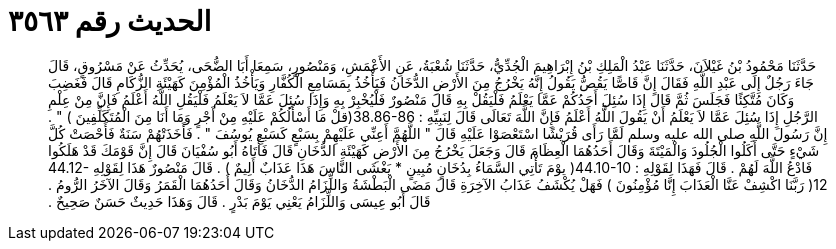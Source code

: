 
= الحديث رقم ٣٥٦٣

[quote.hadith]
حَدَّثَنَا مَحْمُودُ بْنُ غَيْلاَنَ، حَدَّثَنَا عَبْدُ الْمَلِكِ بْنُ إِبْرَاهِيمَ الْجُدِّيُّ، حَدَّثَنَا شُعْبَةُ، عَنِ الأَعْمَشِ، وَمَنْصُورٍ، سَمِعَا أَبَا الضُّحَى، يُحَدِّثُ عَنْ مَسْرُوقٍ، قَالَ جَاءَ رَجُلٌ إِلَى عَبْدِ اللَّهِ فَقَالَ إِنَّ قَاصًّا يَقُصُّ يَقُولُ إِنَّهُ يَخْرُجُ مِنَ الأَرْضِ الدُّخَانُ فَيَأْخُذُ بِمَسَامِعِ الْكُفَّارِ وَيَأْخُذُ الْمُؤْمِنَ كَهَيْئَةِ الزُّكَامِ قَالَ فَغَضِبَ وَكَانَ مُتَّكِئًا فَجَلَسَ ثُمَّ قَالَ إِذَا سُئِلَ أَحَدُكُمْ عَمَّا يَعْلَمُ فَلْيَقُلْ بِهِ قَالَ مَنْصُورٌ فَلْيُخْبِرْ بِهِ وَإِذَا سُئِلَ عَمَّا لاَ يَعْلَمُ فَلْيَقُلِ اللَّهُ أَعْلَمُ فَإِنَّ مِنْ عِلْمِ الرَّجُلِ إِذَا سُئِلَ عَمَّا لاَ يَعْلَمُ أَنْ يَقُولَ اللَّهُ أَعْلَمُ فَإِنَّ اللَّهَ تَعَالَى قَالَ لِنَبِيِّهِ ‏:‏ ‏38.86-86(‏قلْ مَا أَسْأَلُكُمْ عَلَيْهِ مِنْ أَجْرٍ وَمَا أَنَا مِنَ الْمُتَكَلِّفِينَ ‏)‏ ‏"‏ ‏.‏ إِنَّ رَسُولَ اللَّهِ صلى الله عليه وسلم لَمَّا رَأَى قُرَيْشًا اسْتَعْصَوْا عَلَيْهِ قَالَ ‏"‏ اللَّهُمَّ أَعِنِّي عَلَيْهِمْ بِسَبْعٍ كَسَبْعِ يُوسُفَ ‏"‏ ‏.‏ فَأَخَذَتْهُمْ سَنَةٌ فَأَحْصَتْ كُلَّ شَيْءٍ حَتَّى أَكَلُوا الْجُلُودَ وَالْمَيْتَةَ وَقَالَ أَحَدُهُمَا الْعِظَامَ قَالَ وَجَعَلَ يَخْرُجُ مِنَ الأَرْضِ كَهَيْئَةِ الدُّخَانِ قَالَ فَأَتَاهُ أَبُو سُفْيَانَ قَالَ إِنَّ قَوْمَكَ قَدْ هَلَكُوا فَادْعُ اللَّهَ لَهُمْ ‏.‏ قَالَ فَهَذَا لِقَوْلِهِ ‏:‏ ‏44.10-10(‏ يوْمَ تَأْتِي السَّمَاءُ بِدُخَانٍ مُبِينٍ * يَغْشَى النَّاسَ هَذَا عَذَابٌ أَلِيمٌ ‏)‏ ‏.‏ قَالَ مَنْصُورٌ هَذَا لِقَوْلِهِ ‏44.12-12(‏ رَبَّنَا اكْشِفْ عَنَّا الْعَذَابَ إِنَّا مُؤْمِنُونَ ‏)‏ فَهَلْ يُكْشَفُ عَذَابُ الآخِرَةِ قَالَ مَضَى الْبَطْشَةُ وَاللِّزَامُ الدُّخَانُ وَقَالَ أَحَدُهُمَا الْقَمَرُ وَقَالَ الآخَرُ الرُّومُ ‏.‏ قَالَ أَبُو عِيسَى وَاللِّزَامُ يَعْنِي يَوْمَ بَدْرٍ ‏.‏ قَالَ وَهَذَا حَدِيثٌ حَسَنٌ صَحِيحٌ ‏.‏